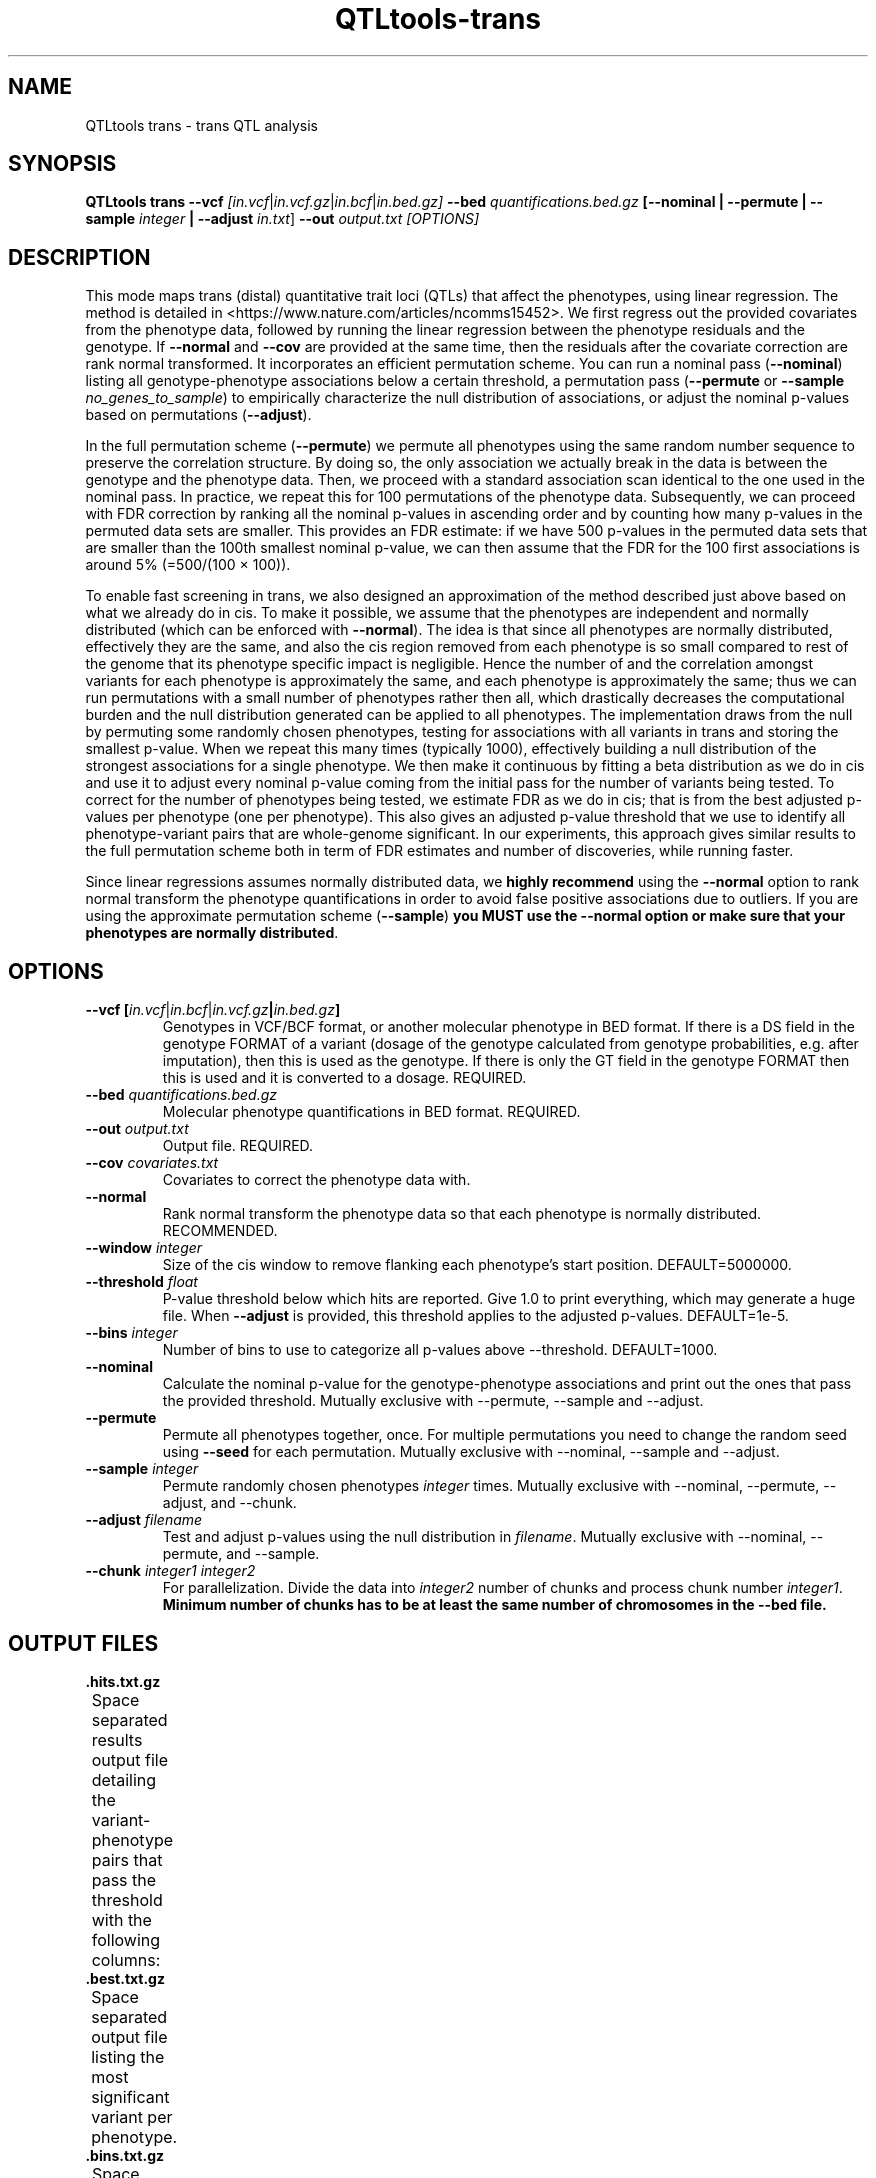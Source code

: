 .\" Manpage for QTLtools trans.
.\" Contact halitongen@gmail.com to correct errors or typos.
.TH QTLtools-trans 1 "06 May 2020" "QTLtools-v1.3" "Bioinformatics tools"
.SH NAME
QTLtools trans \- trans QTL analysis
.SH SYNOPSIS
.B QTLtools trans \-\-vcf
.IR [in.vcf | in.vcf.gz | in.bcf | in.bed.gz] 
.B \-\-bed
.IR quantifications.bed.gz
.B [\-\-nominal
.B | \-\-permute 
.B | \-\-sample 
.IR integer
.B | \-\-adjust 
.IR in.txt ]
.B \-\-out 
.IR output.txt
.I [OPTIONS]
.SH DESCRIPTION
This mode maps trans (distal) quantitative trait loci (QTLs) that affect the phenotypes, using linear regression. 
The method is detailed in <https://www.nature.com/articles/ncomms15452>.
We first regress out the provided covariates from the phenotype data, followed by running the linear regression between the phenotype residuals and the genotype.
If \fB\-\-normal\fR and \fB\-\-cov\fR are provided at the same time, then the residuals after the covariate correction are rank normal transformed.
It incorporates an efficient permutation scheme.
You can run a nominal pass (\fB\-\-nominal\fR) listing all genotype-phenotype associations below a certain threshold, a permutation pass (\fB\-\-permute\fR or \fB\-\-sample\fR \fIno_genes_to_sample\fR) to empirically characterize the null distribution of associations, or adjust the nominal p-values based on permutations (\fB\-\-adjust\fR). 
.PP
In the full permutation scheme (\fB\-\-permute\fR) we permute all phenotypes using the same random number sequence to preserve the correlation structure.
By doing so, the only association we actually break in the data is between the genotype and the phenotype data.
Then, we proceed with a standard association scan identical to the one used in the nominal pass.
In practice, we repeat this for 100 permutations of the phenotype data.
Subsequently, we can proceed with FDR correction by ranking all the nominal p-values in ascending order and by counting how many p-values in the permuted data sets are smaller.
This provides an FDR estimate: if we have 500 p-values in the permuted data sets that are smaller than the 100th smallest nominal p-value, we can then assume that the FDR for the 100 first associations is around 5% (=500/(100 × 100)).
.PP
To enable fast screening in trans, we also designed an approximation of the method described just above based on what we already do in cis.
To make it possible, we assume that the phenotypes are independent and normally distributed (which can be enforced with \fB\-\-normal\fR).
The idea is that since all phenotypes are normally distributed, effectively they are the same, and also the cis region removed from each phenotype is so small compared to rest of the genome that its phenotype specific impact is negligible.
Hence the number of and the correlation amongst variants for each phenotype is approximately the same, and each phenotype is approximately the same; thus we can run permutations with a small number of phenotypes rather then all, which drastically decreases the computational burden and the null distribution generated can be applied to all phenotypes.
The implementation draws from the null by permuting some randomly chosen phenotypes, testing for associations with all variants in trans and storing the smallest p\-value.
When we repeat this many times (typically 1000), effectively building a null distribution of the strongest associations for a single phenotype.
We then make it continuous by fitting a beta distribution as we do in cis and use it to adjust every nominal p\-value coming from the initial pass for the number of variants being tested.
To correct for the number of phenotypes being tested, we estimate FDR as we do in cis; that is from the best adjusted p\-values per phenotype (one per phenotype).
This also gives an adjusted p\-value threshold that we use to identify all phenotype-variant pairs that are whole-genome significant.
In our experiments, this approach gives similar results to the full permutation scheme both in term of FDR estimates and number of discoveries, while running faster.
.PP
Since linear regressions assumes normally distributed data, we \fBhighly recommend\fR using the \fB\-\-normal\fR option to rank normal transform the phenotype quantifications in order to avoid false positive associations due to outliers.
If you are using the approximate permutation scheme (\fB\-\-sample\fR) \fByou MUST use the \-\-normal option or make sure that your phenotypes are normally distributed\fR.  
.SH OPTIONS
.TP
.B \-\-vcf [\fIin.vcf\fR|\fIin.bcf\fR|\fIin.vcf.gz\fB|\fIin.bed.gz\fB]
Genotypes in VCF/BCF format, or another molecular phenotype in BED format.
If there is a DS field in the genotype FORMAT of a variant (dosage of the genotype calculated from genotype probabilities, e.g. after imputation), then this is used as the genotype.
If there is only the GT field in the genotype FORMAT then this is used and it is converted to a dosage.
REQUIRED.
.TP
.B \-\-bed \fIquantifications.bed.gz\fR
Molecular phenotype quantifications in BED format.
REQUIRED.
.TP
.B \-\-out \fIoutput.txt\fR
Output file. 
REQUIRED.
.TP
.B \-\-cov \fIcovariates.txt\fR
Covariates to correct the phenotype data with.
.TP
.B \-\-normal
Rank normal transform the phenotype data so that each phenotype is normally distributed.
RECOMMENDED.
.TP
.B \-\-window \fIinteger\fR
Size of the cis window to remove flanking each phenotype's start position.
DEFAULT=5000000.
.TP
.B \-\-threshold \fIfloat\fR
P\-value threshold below which hits are reported.
Give 1.0 to print everything, which may generate a huge file.
When \fB\-\-adjust\fR is provided, this threshold applies to the adjusted p-values.
DEFAULT=1e-5. 
.TP
.B \-\-bins \fIinteger\fR
Number of bins to use to categorize all p\-values above \-\-threshold.
DEFAULT=1000. 
.TP
.B \-\-nominal
Calculate the nominal p-value for the genotype-phenotype associations and print out the ones that pass the provided threshold.
Mutually exclusive with \-\-permute, \-\-sample and \-\-adjust.
.TP
.B \-\-permute
Permute all phenotypes together, once.
For multiple permutations you need to change the random seed using \fB\-\-seed\fR for each permutation.
Mutually exclusive with \-\-nominal, \-\-sample and \-\-adjust.
.TP
.B \-\-sample \fIinteger\fR
Permute randomly chosen phenotypes \fIinteger\fR times.
Mutually exclusive with \-\-nominal, \-\-permute, \-\-adjust, and \-\-chunk.
.TP
.B \-\-adjust \fIfilename\fR
Test and adjust p-values using the null distribution in \fIfilename\fR.
Mutually exclusive with \-\-nominal, \-\-permute, and \-\-sample.
.TP
.B \-\-chunk \fIinteger1\fR \fIinteger2\fR
For parallelization.
Divide the data into \fIinteger2\fR number of chunks and process chunk number \fIinteger1\fR.
\fBMinimum number of chunks has to be at least the same number of chromosomes in the \-\-bed file.\fR

.SH OUTPUT FILES
.TP 1
.B .hits.txt.gz 
Space separated results output file detailing the variant-phenotype pairs that pass the threshold with the following columns:
.TS
n lx .
1	T{
The phenotype ID 
T}
2	T{
The phenotype chromosome
T}
3	T{
Start position of the phenotype
T}
4	T{
The variant ID
T}
5	T{
The variant chromosome
T}
6	T{
The start position of the variant
T}
7	T{
The nominal p-value of the association between the variant and the phenotype.
T}
8	T{
The adjusted p-value of the association between the variant and the phenotype.
Requires \fB\-\-adjust\fR
T}
9	T{
Correlation coefficient
T}
.TE

.TP 1
.B .best.txt.gz
Space separated output file listing the most significant variant per phenotype.
.TS
n lx .
1	T{
The phenotype ID 
T}
2	T{
The adjusted p-value of the association between the variant and the phenotype.
Requires \fB\-\-adjust\fR
T}
3	T{
The nominal p-value of the association between the variant and the phenotype.
T}
4	T{
The variant ID
T}
.TE
.TP 1
.B .bins.txt.gz
Space separated output file containing the binning of all hits with a p\-value below the specified \fB\-\-threshold\fR.
.TS
n lx .
1	T{
The index of the bin
T}
2	T{
The lower bound of the correlation coefficient for this bin
T}
3	T{
The upper bound of the correlation coefficient for this bin
T}
4	T{
The upper bound of the p\-value for this bin
T}
5	T{
The lower bound of the p\-value for this bin
T}
.TE

.SH FULL PERMUTATION ANALYSIS EXAMPLE
.IP 1 2
Run a nominal analysis, rank normal transforming the phenotypes and outputting all associations with a p-value below 1e-5:
.IP "" 2
QTLtools trans \-\-vcf genotypes.chr22.vcf.gz \-\-bed genes.simulated.chr22.bed.gz \-\-nominal \-\-normal \-\-out trans.nominal
.IP 2 2
Run a full permutation analysis with 100 jobs on a compute cluster, run the following \fBmaking sure that you change the seed for each permutation iteration\fR (qsub needs to be changed to the job submission system used [bsub, psub, etc...])
.IP "" 2
for j in $(seq 1 100); do
.sp 0
.in +4
echo "QTLtools trans \-\-vcf genotypes.chr22.vcf.gz \-\-bed genes.simulated.chr22.bed.gz \-\-permute --normal \-\-out trans.perm$j.txt \-\-seed $j" | qsub
.sp 0
.in -4
done

.SH APPROXIMATE PERMUTATION ANALYSIS EXAMPLE
.IP 1 2
Build the null distribution randomly selecting 1000 phenotypes, and rank normal transforming the phenotypes:
.IP "" 2
QTLtools trans \-\-vcf genotypes.chr22.vcf.gz \-\-bed genes.simulated.chr22.bed.gz \-\-sample 1000 \-\-normal \-\-out trans.sample
.IP 2 2
Run the nominal pass adjusting the p-values with the given null distribution, rank normal transforming the phenotypes, and printing out associations with an adjusted p-value less than 0.1:
.IP "" 2
QTLtools trans \-\-vcf genotypes.chr22.vcf.gz \-\-bed genes.simulated.chr22.bed.gz \-\-adjust trans.sample.best.txt.gz \-\-threshold 0.1 \-\-normal \-\-out trans.adjust

.SH SEE ALSO
.IR QTLtools (1)
.\".IR QTLtools-bamstat (1),
.\".IR QTLtools-mbv (1),
.\".IR QTLtools-pca (1),
.\".IR QTLtools-correct (1),
.\".IR QTLtools-cis (1),
.\".IR QTLtools-trans (1),
.\".IR QTLtools-fenrich (1),
.\".IR QTLtools-fdensity (1),
.\".IR QTLtools-rtc (1),
.\".IR QTLtools-rtc-union (1),
.\".IR QTLtools-extract (1),
.\".IR QTLtools-quan (1),
.\".IR QTLtools-rep (1),
.\".IR QTLtools-gwas (1),
.PP
QTLtools website: <https://qtltools.github.io/qtltools>
.SH BUGS
.IP o 2
Versions up to and including 1.2, suffer from a bug in reading missing genotypes in VCF/BCF files. 
This bug affects variants with a DS field in their genotype's FORMAT and have a missing genotype (DS field is .) in one of the samples, in which case genotypes for all the samples are set to missing, effectively removing this variant from the analyses.
.PP
Please submit bugs to <https://github.com/qtltools/qtltools>
.SH
CITATION
Delaneau, O., Ongen, H., Brown, A. et al. A complete tool set for molecular QTL discovery and analysis. \fINat Commun\fR \fB8\fR, 15452 (2017). 
<https://doi.org/10.1038/ncomms15452>
.SH AUTHORS
Halit Ongen (halitongen@gmail.com), Olivier Delaneau (olivier.delaneau@gmail.com)
